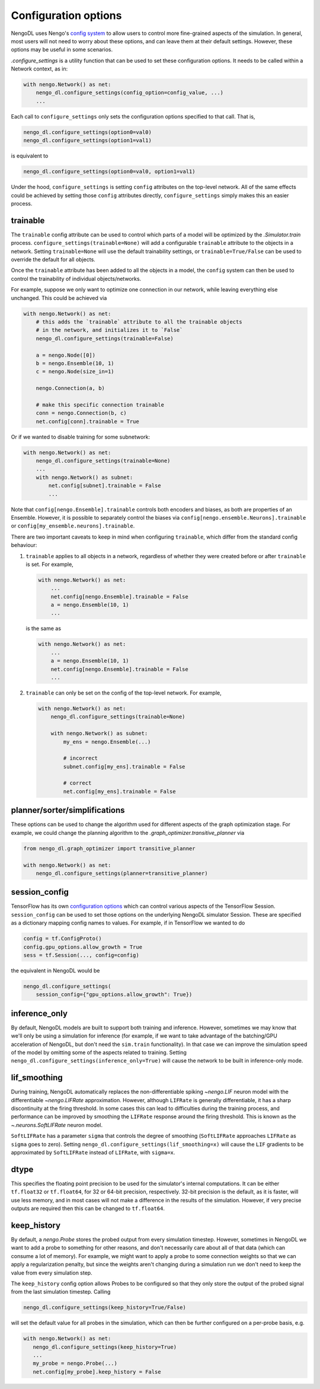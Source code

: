 Configuration options
=====================

NengoDL uses Nengo's `config system <https://www.nengo.ai/nengo/config.html>`_
to allow users to control more fine-grained aspects of the simulation.  In
general, most users will not need to worry about these options, and can leave
them at their default settings.  However, these options may be useful in
some scenarios.

`.configure_settings` is a utility function that can be used to set these
configuration options.  It needs to be called within a Network context, as in:

.. code-block:: python

    with nengo.Network() as net:
        nengo_dl.configure_settings(config_option=config_value, ...)
        ...

Each call to ``configure_settings`` only sets the configuration
options specified to that call.  That is,

.. code-block:: python

    nengo_dl.configure_settings(option0=val0)
    nengo_dl.configure_settings(option1=val1)

is equivalent to

.. code-block:: python

    nengo_dl.configure_settings(option0=val0, option1=val1)

Under the hood, ``configure_settings`` is setting ``config`` attributes on
the top-level network.  All of the same effects could be achieved by setting
those ``config`` attributes directly, ``configure_settings`` simply makes this
an easier process.

.. _config-trainable:

trainable
---------

The ``trainable`` config attribute can be used to control which parts of a
model will be optimized by the `.Simulator.train` process.
``configure_settings(trainable=None)`` will add a configurable ``trainable``
attribute to the objects in a network.  Setting ``trainable=None`` will use the
default trainability settings, or ``trainable=True/False`` can be used to
override the default for all objects.

Once the ``trainable`` attribute has been added to all the objects in a model,
the ``config`` system can then be used to control the trainability of
individual objects/networks.

For example, suppose we only want to optimize one connection in our network,
while leaving everything else unchanged.  This could be achieved via

.. code-block:: python

    with nengo.Network() as net:
        # this adds the `trainable` attribute to all the trainable objects
        # in the network, and initializes it to `False`
        nengo_dl.configure_settings(trainable=False)

        a = nengo.Node([0])
        b = nengo.Ensemble(10, 1)
        c = nengo.Node(size_in=1)

        nengo.Connection(a, b)

        # make this specific connection trainable
        conn = nengo.Connection(b, c)
        net.config[conn].trainable = True

Or if we wanted to disable training for some subnetwork:

.. code-block:: python

    with nengo.Network() as net:
        nengo_dl.configure_settings(trainable=None)
        ...
        with nengo.Network() as subnet:
            net.config[subnet].trainable = False
            ...

Note that ``config[nengo.Ensemble].trainable`` controls both encoders and
biases, as both are properties of an Ensemble.  However, it is possible to
separately control the biases via ``config[nengo.ensemble.Neurons].trainable``
or ``config[my_ensemble.neurons].trainable``.

There are two important caveats to keep in mind when configuring ``trainable``,
which differ from the standard config behaviour:

1. ``trainable`` applies to all objects in a network, regardless of whether
   they were created before or after ``trainable`` is set.  For example,

   .. code-block:: python

       with nengo.Network() as net:
           ...
           net.config[nengo.Ensemble].trainable = False
           a = nengo.Ensemble(10, 1)
           ...

   is the same as

   .. code-block:: python

       with nengo.Network() as net:
           ...
           a = nengo.Ensemble(10, 1)
           net.config[nengo.Ensemble].trainable = False
           ...


2. ``trainable`` can only be set on the config of the top-level network.  For
   example,

   .. code-block:: python

       with nengo.Network() as net:
           nengo_dl.configure_settings(trainable=None)

           with nengo.Network() as subnet:
               my_ens = nengo.Ensemble(...)

               # incorrect
               subnet.config[my_ens].trainable = False

               # correct
               net.config[my_ens].trainable = False

planner/sorter/simplifications
------------------------------

These options can be used to change the algorithm used for different aspects
of the graph optimization stage.  For example, we could change the planning
algorithm to the `.graph_optimizer.transitive_planner` via

.. code-block:: python

    from nengo_dl.graph_optimizer import transitive_planner

    with nengo.Network() as net:
        nengo_dl.configure_settings(planner=transitive_planner)

session_config
--------------

TensorFlow has its own `configuration options
<https://github.com/tensorflow/tensorflow/blob/master/tensorflow/core/protobuf/config.proto>`_
which can control various aspects of the TensorFlow Session.
``session_config`` can be used to set those options on the underlying NengoDL
simulator Session.  These are specified as a dictionary mapping config names
to values.  For example, if in TensorFlow we wanted to do

.. code-block:: python

    config = tf.ConfigProto()
    config.gpu_options.allow_growth = True
    sess = tf.Session(..., config=config)

the equivalent in NengoDL would be

.. code-block:: python

    nengo_dl.configure_settings(
        session_config={"gpu_options.allow_growth": True})

inference_only
--------------

By default, NengoDL models are built to support both training and inference.
However, sometimes we may know that we'll only be using a simulation for
inference (for example, if we want to take advantage of the batching/GPU
acceleration of NengoDL, but don't need the ``sim.train`` functionality).  In
that case we can improve the simulation speed of the model by omitting some
of the aspects related to training.  Setting
``nengo_dl.configure_settings(inference_only=True)`` will cause the network
to be built in inference-only mode.

lif_smoothing
-------------

During training, NengoDL automatically replaces the non-differentiable
spiking `~nengo.LIF` neuron model with the differentiable
`~nengo.LIFRate` approximation.
However, although ``LIFRate`` is generally differentiable, it has a sharp
discontinuity at the firing threshold.  In some cases this can lead to
difficulties during the training process, and performance can be improved by
smoothing the ``LIFRate`` response around the firing threshold.  This is
known as the `~.neurons.SoftLIFRate` neuron model.

``SoftLIFRate`` has a parameter ``sigma`` that controls the degree of smoothing
(``SoftLIFRate`` approaches ``LIFRate`` as ``sigma`` goes to zero).  Setting
``nengo_dl.configure_settings(lif_smoothing=x)`` will cause the ``LIF``
gradients to be approximated by ``SoftLIFRate`` instead of ``LIFRate``, with
``sigma=x``.

dtype
-----

This specifies the floating point precision to be used for the simulator's
internal computations.  It can be either ``tf.float32`` or ``tf.float64``,
for 32 or 64-bit precision, respectively.  32-bit precision is the default,
as it is faster, will use less memory, and in most cases will not make a
difference in the results of the simulation.  However, if very precise outputs
are required then this can be changed to ``tf.float64``.

keep_history
------------

By default, a `nengo.Probe` stores the probed output from every simulation
timestep.  However, sometimes in NengoDL we want to add a probe to something
for other reasons, and don't necessarily care about all of that data (which can
consume a lot of memory).  For example, we might want to apply a probe to some
connection weights so that we can apply a regularization penalty, but since
the weights aren't changing during a simulation run we don't need to keep
the value from every simulation step.

The ``keep_history`` config option allows Probes to be configured so that they
only store the output of the probed signal from the last simulation timestep.
Calling

.. code-block:: python

   nengo_dl.configure_settings(keep_history=True/False)

will set the default value for all probes in the simulation, which can then
be further configured on a per-probe basis, e.g.

.. code-block:: python

   with nengo.Network() as net:
      nengo_dl.configure_settings(keep_history=True)
      ...
      my_probe = nengo.Probe(...)
      net.config[my_probe].keep_history = False
